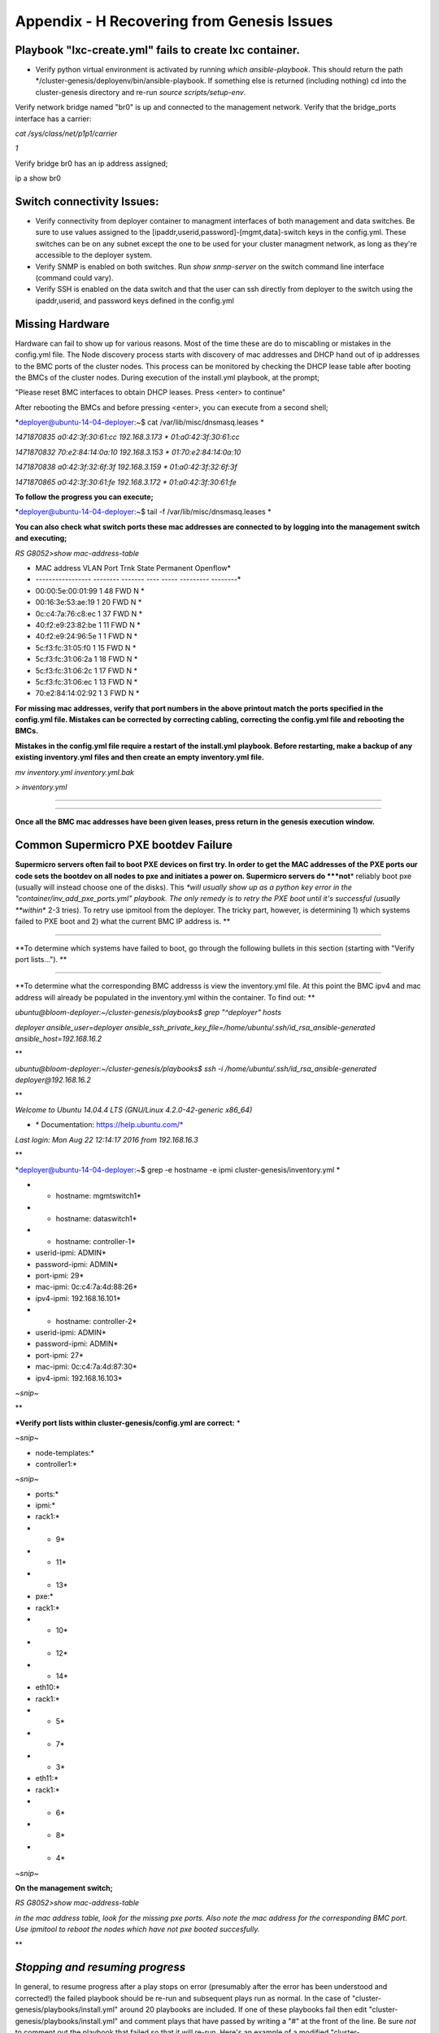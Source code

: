 
Appendix - H Recovering from Genesis Issues
===========================================

Playbook "lxc-create.yml" fails to create lxc container.
~~~~~~~~~~~~~~~~~~~~~~~~~~~~~~~~~~~~~~~~~~~~~~~~~~~~~~~~

-  Verify python virtual environment is activated by running *which
   ansible-playbook*. This should return the path
   \*/cluster-genesis/deployenv/bin/ansible-playbook. If something else
   is returned (including nothing) cd into the cluster-genesis directory
   and re-run *source scripts/setup-env*.

Verify network bridge named "br0" is up and connected to the management
network. Verify that the bridge\_ports interface has a carrier:

*cat /sys/class/net/p1p1/carrier*

*1*

Verify bridge br0 has an ip address assigned;

ip a show br0

Switch connectivity Issues:
~~~~~~~~~~~~~~~~~~~~~~~~~~~

-  Verify connectivity from deployer container to managment interfaces
   of both management and data switches. Be sure to use values assigned
   to the [ipaddr,userid,password]-[mgmt,data]-switch keys in the
   config.yml. These switches can be on any subnet except the one to be
   used for your cluster managment network, as long as they're
   accessible to the deployer system.
-  Verify SNMP is enabled on both switches. Run *show snmp-server* on
   the switch command line interface (command could vary).
-  Verify SSH is enabled on the data switch and that the user can ssh
   directly from deployer to the switch using the ipaddr,userid, and
   password keys defined in the config.yml

Missing Hardware 
~~~~~~~~~~~~~~~~~

Hardware can fail to show up for various reasons. Most of the time these
are do to miscabling or mistakes in the config.yml file. The Node
discovery process starts with discovery of mac addresses and DHCP hand
out of ip addresses to the BMC ports of the cluster nodes. This process
can be monitored by checking the DHCP lease table after booting the BMCs
of the cluster nodes. During execution of the install.yml playbook, at
the prompt;

"Please reset BMC interfaces to obtain DHCP leases. Press <enter> to
continue"

After rebooting the BMCs and before pressing <enter>, you can execute
from a second shell;

*deployer@ubuntu-14-04-deployer:~$ cat /var/lib/misc/dnsmasq.leases *

*1471870835 a0:42:3f:30:61:cc 192.168.3.173 \* 01:a0:42:3f:30:61:cc*

*1471870832 70:e2:84:14:0a:10 192.168.3.153 \* 01:70:e2:84:14:0a:10*

*1471870838 a0:42:3f:32:6f:3f 192.168.3.159 \* 01:a0:42:3f:32:6f:3f*

*1471870865 a0:42:3f:30:61:fe 192.168.3.172 \* 01:a0:42:3f:30:61:fe*

**To follow the progress you can execute;**

*deployer@ubuntu-14-04-deployer:~$ tail -f /var/lib/misc/dnsmasq.leases
*

**You can also check what switch ports these mac addresses are connected
to by logging into the management switch and executing;**

*RS G8052>show mac-address-table*

* MAC address VLAN Port Trnk State Permanent Openflow*

* ----------------- -------- ------- ---- ----- --------- --------*

* 00:00:5e:00:01:99 1 48 FWD N *

* 00:16:3e:53:ae:19 1 20 FWD N *

* 0c:c4:7a:76:c8:ec 1 37 FWD N *

* 40:f2:e9:23:82:be 1 11 FWD N *

* 40:f2:e9:24:96:5e 1 1 FWD N *

* 5c:f3:fc:31:05:f0 1 15 FWD N *

* 5c:f3:fc:31:06:2a 1 18 FWD N *

* 5c:f3:fc:31:06:2c 1 17 FWD N *

* 5c:f3:fc:31:06:ec 1 13 FWD N *

* 70:e2:84:14:02:92 1 3 FWD N *

**For missing mac addresses, verify that port numbers in the above
printout match the ports specified in the config.yml file. Mistakes can
be corrected by correcting cabling, correcting the config.yml file and
rebooting the BMCs.**

**Mistakes in the config.yml file require a restart of the install.yml
playbook. Before restarting, make a backup of any existing inventory.yml
files and then create an empty inventory.yml file.**

*mv inventory.yml inventory.yml.bak*

*> inventory.yml*

****

****

**Once all the BMC mac addresses have been given leases, press return in
the genesis execution window.**

**Common Supermicro PXE bootdev Failure**
~~~~~~~~~~~~~~~~~~~~~~~~~~~~~~~~~~~~~~~~~

**Supermicro servers often fail to boot PXE devices on first try. In
order to get the MAC addresses of the PXE ports our code sets the
bootdev on all nodes to pxe and initiates a power on. Supermicro servers
do *\ **not**\ * reliably boot pxe (usually will instead choose one of
the disks). This *\ *will usually show up as a python key error in the
"container/inv\_add\_pxe\_ports.yml" playbook. The only remedy is to
retry the PXE boot until it's successful (usually *\ *within*\ * 2-3
tries). To retry use ipmitool from the deployer. The tricky part,
however, is determining 1) which systems failed to PXE boot and 2) what
the current BMC IP address is. **

****

**To determine which systems have failed to boot, go through the
following bullets in this section (starting with "Verify port
lists..."). **

****

**To determine what the corresponding BMC addresss is view the
inventory.yml file. At this point the BMC ipv4 and mac address will
already be populated in the inventory.yml within the container. To find
out: **

*ubuntu@bloom-deployer:~/cluster-genesis/playbooks$ grep "^deployer"
hosts*

*deployer ansible\_user=deployer
ansible\_ssh\_private\_key\_file=/home/ubuntu/.ssh/id\_rsa\_ansible-generated
ansible\_host=192.168.16.2*

**

*ubuntu@bloom-deployer:~/cluster-genesis/playbooks$ ssh -i
/home/ubuntu/.ssh/id\_rsa\_ansible-generated deployer@192.168.16.2*

**

*Welcome to Ubuntu 14.04.4 LTS (GNU/Linux 4.2.0-42-generic x86\_64)*

* \* Documentation: https://help.ubuntu.com/*

*Last login: Mon Aug 22 12:14:17 2016 from 192.168.16.3*

**

*deployer@ubuntu-14-04-deployer:~$ grep -e hostname -e ipmi
cluster-genesis/inventory.yml *

* - hostname: mgmtswitch1*

* - hostname: dataswitch1*

* - hostname: controller-1*

* userid-ipmi: ADMIN*

* password-ipmi: ADMIN*

* port-ipmi: 29*

* mac-ipmi: 0c:c4:7a:4d:88:26*

* ipv4-ipmi: 192.168.16.101*

* - hostname: controller-2*

* userid-ipmi: ADMIN*

* password-ipmi: ADMIN*

* port-ipmi: 27*

* mac-ipmi: 0c:c4:7a:4d:87:30*

* ipv4-ipmi: 192.168.16.103*

*~snip~*

**

***Verify port lists within cluster-genesis/config.yml are correct:** *

*~snip~*

* node-templates:*

* controller1:*

*~snip~*

* ports:*

* ipmi:*

* rack1:*

* - 9*

* - 11*

* - 13*

* pxe:*

* rack1:*

* - 10*

* - 12*

* - 14*

* eth10:*

* rack1:*

* - 5*

* - 7*

* - 3*

* eth11:*

* rack1:*

* - 6*

* - 8*

* - 4*

*~snip~*

**On the management switch;**

*RS G8052>show mac-address-table*

*in the mac address table, look for the missing pxe ports. Also note the
mac address for the corresponding BMC port. Use ipmitool to reboot the
nodes which have not pxe booted succesfully.*

**

*Stopping and resuming progress*
~~~~~~~~~~~~~~~~~~~~~~~~~~~~~~~~

In general, to resume progress after a play stops on error (presumably
after the error has been understood and corrected!) the failed playbook
should be re-run and subsequent plays run as normal. In the case of
"cluster-genesis/playbooks/install.yml" around 20 playbooks are
included. If one of these playbooks fail then edit
"cluster-genesis/playbooks/install.yml" and comment plays that have
passed by writing a "#" at the front of the line. Be sure *not* to
comment out the playbook that failed so that it will re-run. Here's an
example of a modified "cluster-genesis/playbooks/install.yml" where the
user wishes to resume after a data switch connectivity problem caused
the "container/set\_data\_switch\_config.yml" playbook to fail:

* 1 ---*

* 2 # Copyright 2016, IBM US, Inc.*

* 3 *

*~ 4 #- include: lxc-update.yml*

*~ 5 #- include: container/cobbler/cobbler\_install.yml*

*~ 6 #- include: pause.yml message="Please reset BMC interfaces to
obtain DHCP leases. Press <enter> to continue"*

* 7 - include: container/set\_data\_switch\_config.yml log\_level=info*

* 8 - include: container/inv\_add\_switches.yml log\_level=info*

* 9 - include: container/inv\_add\_ipmi\_ports.yml log\_level=info*

* 10 - include: container/ipmi\_set\_bootdev.yml log\_level=info
bootdev=network persistent=False*

* 11 - include: container/ipmi\_power\_on.yml log\_level=info*

* 12 - include: pause.yml minutes=5 message="Power-on Nodes"*

* 13 - include: container/inv\_add\_ipmi\_data.yml log\_level=info*

* 14 - include: container/inv\_add\_pxe\_ports.yml log\_level=info*

* 15 - include: container/ipmi\_power\_off.yml log\_level=info*

* 16 - include: container/inv\_modify\_ipv4.yml log\_level=info*

* 17 - include: container/cobbler/cobbler\_add\_distros.yml*

* 18 - include: container/cobbler/cobbler\_add\_profiles.yml*

* 19 - include: container/cobbler/cobbler\_add\_systems.yml*

* 20 - include: container/inv\_add\_config\_file.yml*

* 21 - include: container/allocate\_ip\_addresses.yml*

* 22 - include: container/get\_inv\_file.yml dest=/var/oprc*

* 23 - include: container/ipmi\_set\_bootdev.yml log\_level=info
bootdev=network persistent=False*

* 24 - include: container/ipmi\_power\_on.yml log\_level=info*

* 25 - include: pause.yml minutes=5 message="Power-on Nodes"*

* 26 - include: container/ipmi\_set\_bootdev.yml log\_level=info
bootdev=default persistent=True*

**Recovering from Wrong IPMI userid and /or password **
~~~~~~~~~~~~~~~~~~~~~~~~~~~~~~~~~~~~~~~~~~~~~~~~~~~~~~~

**If the userid or password for the ipmi ports are wrong, genesis will
fail. To fix this, first correct the userid and or password in the
config.yml file (~/cluster-genesis/config.yml in both the host OS and
the container). Also correct the userid and or password in the container
at ~/cluster-genesis/inventory.yml. Then modify the
~/cluster-genesis/playbooks/install.yml file, commenting out the
playbooks shown below. Then rerstart genesis from step 15(rerun the
install playbook)**

**---**

**# Copyright 2016 IBM Corp.**

**#**

**# All Rights Reserved.**

**#**

**# Licensed under the Apache License, Version 2.0 (the "License");**

**# you may not use this file except in compliance with the License.**

**# You may obtain a copy of the License at**

**#**

**# http://www.apache.org/licenses/LICENSE-2.0**

**#**

**# Unless required by applicable law or agreed to in writing,
software**

**# distributed under the License is distributed on an "AS IS" BASIS,**

**# WITHOUT WARRANTIES OR CONDITIONS OF ANY KIND, either express or
implied.**

**# See the License for the specific language governing permissions
and**

**# limitations under the License.**

****

**#- include: lxc-update.yml**

**#- include: container/cobbler/cobbler\_install.yml**

**- include: pause.yml message="Please reset BMC interfaces to obtain
DHCP leases"**

**#- include: container/set\_data\_switch\_config.yml**

**#- include: container/inv\_add\_switches.yml**

**#- include: container/inv\_add\_ipmi\_ports.yml**

**- include: container/ipmi\_set\_bootdev.yml bootdev=network
persistent=False**

**- include: container/ipmi\_power\_on.yml**

**- include: pause.yml minutes=20 message="Power-on Nodes"**

**- include: container/inv\_add\_ipmi\_data.yml**

**- include: container/inv\_add\_pxe\_ports.yml**

**- include: container/ipmi\_power\_off.yml**

**- include: container/inv\_modify\_ipv4.yml**

**- include: container/cobbler/cobbler\_add\_distros.yml**

**- include: container/cobbler/cobbler\_add\_profiles.yml**

**- include: container/cobbler/cobbler\_add\_systems.yml**

**- include: container/inv\_add\_config\_file.yml**

**- include: container/allocate\_ip\_addresses.yml**

**- include: container/get\_inv\_file.yml dest=/var/oprc**

**- include: container/ipmi\_set\_bootdev.yml bootdev=network
persistent=False**

**- include: container/ipmi\_power\_on.yml**

**- include: pause.yml minutes=5 message="Power-on Nodes"**

**- include: container/ipmi\_set\_bootdev.yml bootdev=default
persistent=True**

**Recreating the Genesis Container**
~~~~~~~~~~~~~~~~~~~~~~~~~~~~~~~~~~~~

**To destroy the Genesis container and restart Genesis from that
point;**

**sudo lxc-ls --fancy**

**sudo lxc-stop *\ *-n deployer-container-name**

**sudo lxc-destroy -n deployer-container-name**

**Restart genesis from step 15 of the step by step instructions.
*\ *`5.1 <#anchor-7>`__*\ * *\ *`Installing and Running the Genesis
code. Step by Step Instructions <#anchor-7>`__**

**NOTE: if you have exited the shell session from which you previously
created the container, be sure to execute the following setup scripts;**

***\ source ~/cluster-genesis/scripts/setup-env*

*export ANSIBLE\_HOST\_KEY\_CHECKING=False*

**After recreating the container, you will need to remove the old key
from the known\_hosts file in order to be able to ssh into the recreated
container;**

*ssh-keygen -f "/home/ubuntu/.ssh/known\_hosts" -R 192.168.0.2*

Reinstalling Genesis
~~~~~~~~~~~~~~~~~~~~

Before reinstalling genesis, stop and destroy the deployer container;

**sudo lxc-ls --fancy**

**sudo lxc-stop *\ *-n deployer-container-name**

**sudo lxc-destroy -n deployer-container-name**

Then remove the cluster-genesis directory. Follow instructions of
section `5 <#anchor-6>`__ `Running the OpenPOWER Cluster Configuration
Software <#anchor-6>`__

OpenPOWER Node issues
~~~~~~~~~~~~~~~~~~~~~

Specifying the target drive for operating system install;

In the config.yml file, the *os-disk* key is the disk to which the
operating system will be installed. Specifying this disk is not always
obvious because Linux naming is insconsistent between boot and final OS
install. For OpenPOWER S812LC, the two drives in the rear of the unit
are typically used for OS install. These drives should normally be
specified as /dev/sdj and /dev/sdk

PXE boot: OpenPOWER nodes need to have the Ethernet port used for PXE
booting enabled for DHCP in petitboot.

Be sure to specify a disk configured for boot as the bootOS drive in the
config.yml file.

When using IPMI, be sure to specify the right user id and password. IPMI
will generate an "unable to initiate IPMI session errors" if the
password is not correct.

| ipmitool -I lanplus -H 192.168.x.y -U ADMIN -P ADMIN chassis power off
| ipmitool -I lanplus -H 192.168.x.y -U ADMIN -P ADMIN chassis bootdev
  pxe
| ipmitool -I lanplus -H 192.168.x.y -U ADMIN -P ADMIN chassis power on

ipmitool -I lanplus -H 192.168.x.y -U ADMIN -P ADMIN chassis power
status

To monitor the boot window using the serial over lan capability;

ipmitool -H 192.168.0.107 -I lanplus -U ADMIN -P admin sol activate

Be sure to use the correct password.

You can press Ctrl-D during petit boot to bring up a terminal.

To exit the sol window, enter "~." enter (no quotes)
